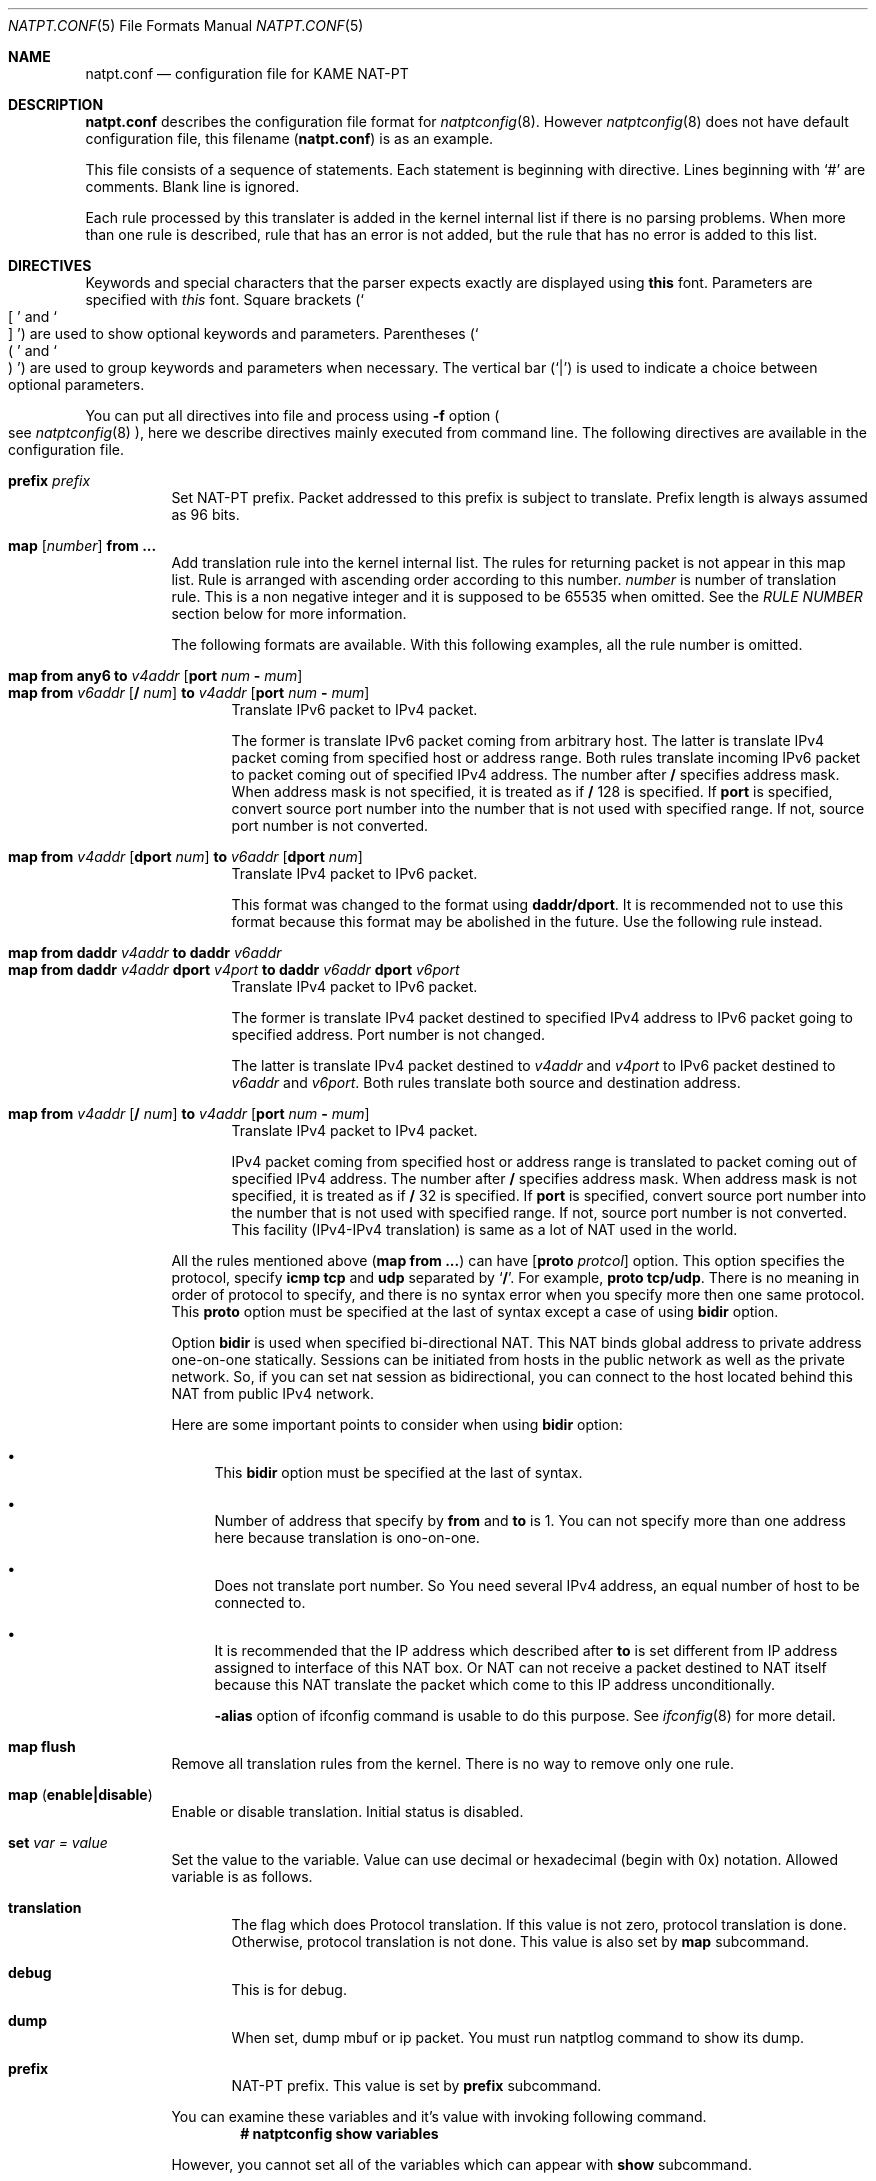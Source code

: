 .\"	$KAME: natpt.conf.5,v 1.16 2002/02/17 14:15:39 fujisawa Exp $
.\"
.\" Copyright (C) 1995, 1996, 1997, 1998, 1999, 2000 and 2001 WIDE Project.
.\" All rights reserved.
.\"
.\" Redistribution and use in source and binary forms, with or without
.\" modification, are permitted provided that the following conditions
.\" are met:
.\" 1. Redistributions of source code must retain the above copyright
.\"    notice, this list of conditions and the following disclaimer.
.\" 2. Redistributions in binary form must reproduce the above copyright
.\"    notice, this list of conditions and the following disclaimer in the
.\"    documentation and/or other materials provided with the distribution.
.\" 3. Neither the name of the project nor the names of its contributors
.\"    may be used to endorse or promote products derived from this software
.\"    without specific prior written permission.
.\"
.\" THIS SOFTWARE IS PROVIDED BY THE PROJECT AND CONTRIBUTORS ``AS IS'' AND
.\" ANY EXPRESS OR IMPLIED WARRANTIES, INCLUDING, BUT NOT LIMITED TO, THE
.\" IMPLIED WARRANTIES OF MERCHANTABILITY AND FITNESS FOR A PARTICULAR PURPOSE
.\" ARE DISCLAIMED.  IN NO EVENT SHALL THE PROJECT OR CONTRIBUTORS BE LIABLE
.\" FOR ANY DIRECT, INDIRECT, INCIDENTAL, SPECIAL, EXEMPLARY, OR CONSEQUENTIAL
.\" DAMAGES (INCLUDING, BUT NOT LIMITED TO, PROCUREMENT OF SUBSTITUTE GOODS
.\" OR SERVICES; LOSS OF USE, DATA, OR PROFITS; OR BUSINESS INTERRUPTION)
.\" HOWEVER CAUSED AND ON ANY THEORY OF LIABILITY, WHETHER IN CONTRACT, STRICT
.\" LIABILITY, OR TORT (INCLUDING NEGLIGENCE OR OTHERWISE) ARISING IN ANY WAY
.\" OUT OF THE USE OF THIS SOFTWARE, EVEN IF ADVISED OF THE POSSIBILITY OF
.\" SUCH DAMAGE.
.\"
.\" Note: The date here should be updated whenever a non-trivial
.\" change is made to the manual page.
.Dd December 25, 1999
.Dt NATPT.CONF 5
.\" Note: Only specify the operating system when the command
.\" is FreeBSD specific, otherwise use the .Os macro with no
.\" arguments.
.Os KAME
.\"
.Sh NAME
.Nm natpt.conf
.Nd configuration file for KAME NAT-PT
.\"
.Sh DESCRIPTION
.Nm
describes the configuration file format for
.Xr natptconfig 8 .
However
.Xr natptconfig 8
does not have default configuration file, this filename
.Pq Nm
is as an example.
.Pp
This file consists of a sequence of statements.  Each statement is
beginning with directive.  Lines beginning with
.Ql #
are comments.  Blank line is ignored.
.Pp
Each rule processed by this translater is added in the kernel internal
list if there is no parsing problems.  When more than one rule is
described, rule that has an error is not added, but the rule that has
no error is added to this list.
.Pp

.\"
.Sh DIRECTIVES
Keywords and special characters that the parser expects exactly are
displayed using
.Sy this
font.  Parameters are specified with
.Em this
font.  Square brackets
.Pq So \&[ Sc and So \&] Sc
are used to show optional keywords and parameters.  Parentheses
.Pq So \&( Sc and So \&) Sc
are used to group keywords and parameters when necessary.  The
vertical bar
.Pq Ql \&|
is used to indicate a choice between optional
parameters.
.Pp
You can put all directives into file and process using
.Fl f
option
.Po see
.Xr natptconfig 8
.Pc ,
here we describe directives mainly executed from command line.
The following directives are available in the configuration file.
.Bl -tag -width Ds
.\"
.It Xo Sy prefix Ar prefix
.Xc
Set NAT-PT prefix.  Packet addressed to this prefix is subject to
translate.  Prefix length is always assumed as 96 bits.
.\"
.It Xo Sy map Op Ar number
.Sy from ...
.Xc
Add translation rule into the kernel internal list.  The rules for
returning packet is not appear in this map list. Rule is arranged with
ascending order according to this number.
.Ar number
is number of translation rule.  This is a non negative integer and it
is supposed to be 65535 when omitted.  See the
.Em RULE NUMBER
section below for more information.
.Pp
The following formats are available.  With this following examples,
all the rule number is omitted.
.Bl -tag -compact -width XXX
.Pp
.\"	map from any6               to 202.249.11.250 port 28672 - 32767
.\"	map from 3ffe:501:4819::/48 to 202.249.11.250 port 28672 - 32767
.It Xo Sy map from any6 to Ar v4addr
.Op Sy port Ar num Sy - Ar mum
.Xc
.It Xo Sy map from Ar v6addr
.Op Sy \&/ Ar num
.Sy to Ar v4addr
.Op Sy port Ar num Sy - Ar mum
.Xc
Translate IPv6 packet to IPv4 packet.
.Pp
The former is translate IPv6 packet coming from arbitrary host.  The
latter is translate IPv4 packet coming from specified host or address
range.  Both rules translate incoming IPv6 packet to packet coming out
of specified IPv4 address.  The number after
.Sy \&/
specifies address mask.  When address mask is not specified, it is
treated as if 
.Sy \&/
128 is specified.  If
.Sy port
is specified, convert source port number into the number that is not
used with specified range.  If not, source port number is not
converted.
.Pp
.\"	map from 202.249.11.251 dport 65305 to 3ffe:0501:041c::1 dport 23
.It Xo Sy map from
.Ar v4addr Op Sy dport Ar num
.Sy to
.Ar v6addr
.Op Sy dport Ar num
.Xc
Translate IPv4 packet to IPv6 packet.
.Pp
This format was changed to the format using
.Sy daddr/dport .
It is recommended not to use this format because this format may be
abolished in the future.  Use the following rule instead.
.Pp
.\"	map from daddr 10.21.32.252 to daddr 2001:0240:010a:5555:0260:08ff:feb0:96f4
.It Xo Sy map from daddr Ar v4addr
.Sy to daddr Ar v6addr
.Xc
.It Xo Sy map from daddr Ar v4addr Sy dport Ar v4port
.Sy to daddr Ar v6addr Sy dport Ar v6port
.Xc
Translate IPv4 packet to IPv6 packet.
.Pp
The former is translate IPv4 packet destined to specified IPv4 address
to IPv6 packet going to specified address.  Port number is not
changed.
.Pp
The latter is translate IPv4 packet destined to
.Em v4addr
and
.Em v4port
to IPv6 packet destined to
.Em v6addr
and
.Em v6port .
Both rules translate both source and destination address.
.Pp
.\"	map from 10.0.0.3/8 to 202.249.11.252 port 28672 - 32767
.It Xo Sy map from Ar v4addr
.Op Sy \&/ Ar num
.Sy to Ar v4addr
.Op Sy port Ar num Sy - Ar mum
.Xc
Translate IPv4 packet to IPv4 packet.
.Pp
IPv4 packet coming from specified host or address range is translated
to packet coming out of specified IPv4 address.  The number after
.Sy \&/
specifies address mask.  When address mask is not specified, it is
treated as if 
.Sy \&/
32 is specified.  If
.Sy port
is specified, convert source port number into the number that is not
used with specified range.  If not, source port number is not
converted.  This facility
.Pq IPv4-IPv4 translation
is same as a lot of NAT used in the world.
.El
.Pp
All the rules mentioned above
.Pq Sy map from ...
can have
.Op Sy proto Ar protcol
option.  This option specifies the protocol, specify
.Sy icmp tcp
and
.Sy udp
separated by 
.Ql Sy \&/ .
For example, 
.Sy proto tcp/udp .
There is no meaning in order of protocol to specify, and there is no
syntax error when you specify more then one same protocol.  This
.Sy proto
option must be specified at the last of syntax except a case of using
.Sy bidir
option.
.Pp
Option
.Sy bidir
is used when specified bi-directional NAT.  This NAT binds global
address to private address one-on-one statically.  Sessions can be
initiated from hosts in the public network as well as the private
network.  So, if you can set nat session as bidirectional, you can
connect to the host located behind this NAT from public IPv4 network.
.Pp
Here are some important points to consider when using
.Sy bidir 
option:
.Bl -bullet
.It
This
.Sy bidir
option must be specified at the last of syntax.
.It
Number of address that specify by
.Sy from
and
.Sy to
is 1.  You can not specify more than one address here because
translation is ono-on-one.
.It
Does not translate port number.  So You need several IPv4 address, an
equal number of host to be connected to.
.It
It is recommended that the IP address which described after
.Sy to
is set different from IP address assigned to interface of this NAT
box.  Or NAT can not receive a packet destined to NAT itself because
this NAT translate the packet which come to this IP address
unconditionally.
.Pp
.Fl alias
option of ifconfig command is usable to do this purpose.  See
.Xr ifconfig 8
for more detail.
.El
.\"
.It Xo Sy map flush
.Xc
Remove all translation rules from the kernel.  There is no way to
remove only one rule.
.\"
.It Xo Sy map
.Pq Sy enable|disable
.Xc
Enable or disable translation.  Initial status is disabled.
.\"
.It Xo Sy set Ar var Ar = Ar value
.Xc
Set the value to the variable.  Value can use decimal or hexadecimal
(begin with 0x) notation.  Allowed variable is as follows.
.Bl -tag -width XXX
.It Sy translation
The flag which does Protocol translation.  If this value is not zero,
protocol translation is done.  Otherwise, protocol translation is not
done.  This value is also set by
.Sy map
subcommand.
.It Sy debug
This is for debug.
.It Sy dump
When set, dump mbuf or ip packet.  You must run natptlog command to
show its dump.
.It Sy prefix
NAT-PT prefix. This value is set by
.Sy prefix
subcommand.
.El
.Pp
You can examine these variables and it's value with invoking following
command.
.Dl # natptconfig show variables
.Pp
However, you cannot set all of the variables which can appear with
.Sy show
subcommand.
.El
.\"
.Sh RULE NUMBER
Here are some important points to consider when attatching rule
number:
.Bl -bullet
.It
Rule is arranged with ascending order according to this number.  This
rule number is a non negative integer and it is supposed to be 65535
when omitted.  You can use an integer greater than 65535 as a rule
number.
.It
If rule having the same number exists in the kernel, new rule is
appended to the last of rule having the same number.
.It
Number 0 is an exception of above.  The rule having this number is
always added at the beginning of rule list.
.El
.\"
.Sh EXAMPLES
The following example is typical NAT-PT configuration.  IPv6 packets
which has the prefix
.Em 3ffe:ffff:ffff:ffff::/96
are translated into IPv4 packet.
Source address of the translated IPv4 packets are set to
.Em 172.16.11.22 .
.Pp
.Bd -literal -offset indent
prefix 3ffe:ffff:ffff:ffff::
map from any6 to 172.16.11.22
map enable
.Ed
.\"
.Sh COMPATIBILITY
Caution is needed because some syntax was changed.  This change was
done at end of September, 2001.  The following is changed point of
syntax.
.Bl -bullet
.It
.Ql interface
directive was removed.
.It
about
.Ql prefix
directive, word
.Ql natpt
became needless.
.It
about
.Ql map
directive, word
.Ql inbound
and
.Ql outbound
became needless.  Use
.Ql dport
when you want to change destination port number.  i.e.,
.Bd -literal -offset XXXX
map from 202.249.11.251 dport 65305 to 3ffe:0501:041c::1 dport 23
.Ed
.El
.\"
.Sh SEE ALSO
.Xr natptconfig 8 ,
.Xr ifconfig 8
.\"
.Sh HISTORY
The
.Xr natptconfig
command first appeared in WIDE/KAME IPv6 protocol stack kit.
.\"
.Sh BUGS
